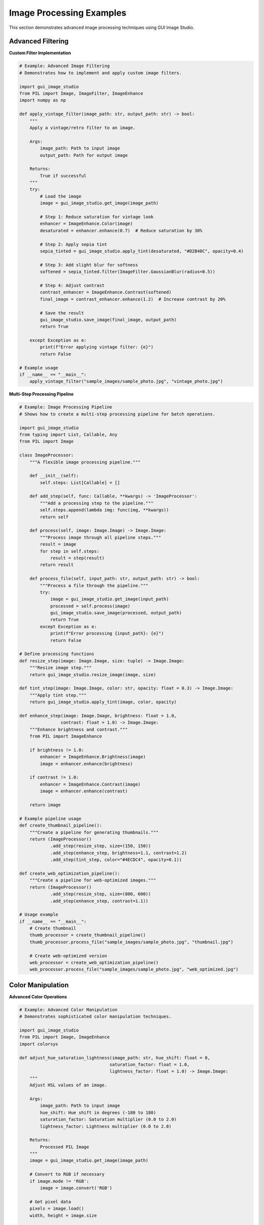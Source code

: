 Image Processing Examples
=========================

This section demonstrates advanced image processing techniques using GUI Image Studio.

Advanced Filtering
------------------

**Custom Filter Implementation**

.. code-block:: python

    # Example: Advanced Image Filtering
    # Demonstrates how to implement and apply custom image filters.

    import gui_image_studio
    from PIL import Image, ImageFilter, ImageEnhance
    import numpy as np

    def apply_vintage_filter(image_path: str, output_path: str) -> bool:
        """
        Apply a vintage/retro filter to an image.

        Args:
            image_path: Path to input image
            output_path: Path for output image

        Returns:
            True if successful
        """
        try:
            # Load the image
            image = gui_image_studio.get_image(image_path)

            # Step 1: Reduce saturation for vintage look
            enhancer = ImageEnhance.Color(image)
            desaturated = enhancer.enhance(0.7)  # Reduce saturation by 30%

            # Step 2: Apply sepia tint
            sepia_tinted = gui_image_studio.apply_tint(desaturated, "#D2B48C", opacity=0.4)

            # Step 3: Add slight blur for softness
            softened = sepia_tinted.filter(ImageFilter.GaussianBlur(radius=0.5))

            # Step 4: Adjust contrast
            contrast_enhancer = ImageEnhance.Contrast(softened)
            final_image = contrast_enhancer.enhance(1.2)  # Increase contrast by 20%

            # Save the result
            gui_image_studio.save_image(final_image, output_path)
            return True

        except Exception as e:
            print(f"Error applying vintage filter: {e}")
            return False

    # Example usage
    if __name__ == "__main__":
        apply_vintage_filter("sample_images/sample_photo.jpg", "vintage_photo.jpg")

**Multi-Step Processing Pipeline**

.. code-block:: python

    # Example: Image Processing Pipeline
    # Shows how to create a multi-step processing pipeline for batch operations.

    import gui_image_studio
    from typing import List, Callable, Any
    from PIL import Image

    class ImageProcessor:
        """A flexible image processing pipeline."""

        def __init__(self):
            self.steps: List[Callable] = []

        def add_step(self, func: Callable, **kwargs) -> 'ImageProcessor':
            """Add a processing step to the pipeline."""
            self.steps.append(lambda img: func(img, **kwargs))
            return self

        def process(self, image: Image.Image) -> Image.Image:
            """Process image through all pipeline steps."""
            result = image
            for step in self.steps:
                result = step(result)
            return result

        def process_file(self, input_path: str, output_path: str) -> bool:
            """Process a file through the pipeline."""
            try:
                image = gui_image_studio.get_image(input_path)
                processed = self.process(image)
                gui_image_studio.save_image(processed, output_path)
                return True
            except Exception as e:
                print(f"Error processing {input_path}: {e}")
                return False

    # Define processing functions
    def resize_step(image: Image.Image, size: tuple) -> Image.Image:
        """Resize image step."""
        return gui_image_studio.resize_image(image, size)

    def tint_step(image: Image.Image, color: str, opacity: float = 0.3) -> Image.Image:
        """Apply tint step."""
        return gui_image_studio.apply_tint(image, color, opacity)

    def enhance_step(image: Image.Image, brightness: float = 1.0,
                    contrast: float = 1.0) -> Image.Image:
        """Enhance brightness and contrast."""
        from PIL import ImageEnhance

        if brightness != 1.0:
            enhancer = ImageEnhance.Brightness(image)
            image = enhancer.enhance(brightness)

        if contrast != 1.0:
            enhancer = ImageEnhance.Contrast(image)
            image = enhancer.enhance(contrast)

        return image

    # Example pipeline usage
    def create_thumbnail_pipeline():
        """Create a pipeline for generating thumbnails."""
        return (ImageProcessor()
                .add_step(resize_step, size=(150, 150))
                .add_step(enhance_step, brightness=1.1, contrast=1.2)
                .add_step(tint_step, color="#4ECDC4", opacity=0.1))

    def create_web_optimization_pipeline():
        """Create a pipeline for web-optimized images."""
        return (ImageProcessor()
                .add_step(resize_step, size=(800, 600))
                .add_step(enhance_step, contrast=1.1))

    # Usage example
    if __name__ == "__main__":
        # Create thumbnail
        thumb_processor = create_thumbnail_pipeline()
        thumb_processor.process_file("sample_images/sample_photo.jpg", "thumbnail.jpg")

        # Create web-optimized version
        web_processor = create_web_optimization_pipeline()
        web_processor.process_file("sample_images/sample_photo.jpg", "web_optimized.jpg")

Color Manipulation
------------------

**Advanced Color Operations**

.. code-block:: python

    # Example: Advanced Color Manipulation
    # Demonstrates sophisticated color manipulation techniques.

    import gui_image_studio
    from PIL import Image, ImageEnhance
    import colorsys

    def adjust_hue_saturation_lightness(image_path: str, hue_shift: float = 0,
                                       saturation_factor: float = 1.0,
                                       lightness_factor: float = 1.0) -> Image.Image:
        """
        Adjust HSL values of an image.

        Args:
            image_path: Path to input image
            hue_shift: Hue shift in degrees (-180 to 180)
            saturation_factor: Saturation multiplier (0.0 to 2.0)
            lightness_factor: Lightness multiplier (0.0 to 2.0)

        Returns:
            Processed PIL Image
        """
        image = gui_image_studio.get_image(image_path)

        # Convert to RGB if necessary
        if image.mode != 'RGB':
            image = image.convert('RGB')

        # Get pixel data
        pixels = image.load()
        width, height = image.size

        # Process each pixel
        for x in range(width):
            for y in range(height):
                r, g, b = pixels[x, y]

                # Convert RGB to HSL
                h, l, s = colorsys.rgb_to_hls(r/255.0, g/255.0, b/255.0)

                # Apply adjustments
                h = (h + hue_shift/360.0) % 1.0  # Normalize hue
                s = max(0, min(1, s * saturation_factor))  # Clamp saturation
                l = max(0, min(1, l * lightness_factor))   # Clamp lightness

                # Convert back to RGB
                r, g, b = colorsys.hls_to_rgb(h, l, s)
                pixels[x, y] = (int(r*255), int(g*255), int(b*255))

        return image

    def create_color_variations(image_path: str, output_dir: str = "color_variations"):
        """Create multiple color variations of an image."""
        import os
        os.makedirs(output_dir, exist_ok=True)

        # Original image
        original = gui_image_studio.get_image(image_path)
        gui_image_studio.save_image(original, f"{output_dir}/original.jpg")

        # Hue variations
        hue_shifts = [-60, -30, 30, 60, 120, 180]
        for shift in hue_shifts:
            varied = adjust_hue_saturation_lightness(image_path, hue_shift=shift)
            gui_image_studio.save_image(varied, f"{output_dir}/hue_shift_{shift:+d}.jpg")

        # Saturation variations
        sat_factors = [0.3, 0.6, 1.5, 2.0]
        for factor in sat_factors:
            varied = adjust_hue_saturation_lightness(image_path, saturation_factor=factor)
            gui_image_studio.save_image(varied, f"{output_dir}/saturation_{factor:.1f}.jpg")

        # Lightness variations
        light_factors = [0.5, 0.7, 1.3, 1.6]
        for factor in light_factors:
            varied = adjust_hue_saturation_lightness(image_path, lightness_factor=factor)
            gui_image_studio.save_image(varied, f"{output_dir}/lightness_{factor:.1f}.jpg")

    # Example usage
    if __name__ == "__main__":
        create_color_variations("sample_images/sample_photo.jpg")

**Color Palette Extraction**

.. code-block:: python

    # Example: Color Palette Extraction
    # Extract dominant colors from images and create color palettes.

    import gui_image_studio
    from PIL import Image
    from collections import Counter
    import numpy as np

    def extract_dominant_colors(image_path: str, num_colors: int = 5) -> list:
        """
        Extract dominant colors from an image.

        Args:
            image_path: Path to input image
            num_colors: Number of dominant colors to extract

        Returns:
            List of RGB tuples representing dominant colors
        """
        image = gui_image_studio.get_image(image_path)

        # Resize for faster processing
        image = image.resize((150, 150))

        # Convert to RGB
        if image.mode != 'RGB':
            image = image.convert('RGB')

        # Get all pixels
        pixels = list(image.getdata())

        # Count color frequency
        color_counts = Counter(pixels)

        # Get most common colors
        dominant_colors = [color for color, count in color_counts.most_common(num_colors)]

        return dominant_colors

    def create_color_palette_image(colors: list, size: tuple = (400, 100)) -> Image.Image:
        """Create a visual color palette from a list of colors."""
        width, height = size
        palette = Image.new('RGB', size)

        color_width = width // len(colors)

        for i, color in enumerate(colors):
            # Create rectangle for each color
            x1 = i * color_width
            x2 = (i + 1) * color_width if i < len(colors) - 1 else width

            # Fill the rectangle with the color
            for x in range(x1, x2):
                for y in range(height):
                    palette.putpixel((x, y), color)

        return palette

    def analyze_image_colors(image_path: str, output_dir: str = "color_analysis"):
        """Perform comprehensive color analysis of an image."""
        import os
        os.makedirs(output_dir, exist_ok=True)

        # Extract dominant colors
        colors = extract_dominant_colors(image_path, num_colors=8)

        # Create palette image
        palette = create_color_palette_image(colors)
        palette_path = f"{output_dir}/color_palette.png"
        gui_image_studio.save_image(palette, palette_path)

        # Create tinted versions using dominant colors
        original = gui_image_studio.get_image(image_path)

        for i, color in enumerate(colors[:5]):  # Use top 5 colors
            # Convert RGB tuple to hex
            hex_color = f"#{color[0]:02x}{color[1]:02x}{color[2]:02x}"

            # Apply tint
            tinted = gui_image_studio.apply_tint(original, hex_color, opacity=0.3)
            tinted_path = f"{output_dir}/tinted_with_color_{i+1}.jpg"
            gui_image_studio.save_image(tinted, tinted_path)

        # Print color information
        print(f"Dominant colors extracted from {image_path}:")
        for i, color in enumerate(colors, 1):
            hex_color = f"#{color[0]:02x}{color[1]:02x}{color[2]:02x}"
            print(f"  {i}. RGB{color} -> {hex_color}")

    # Example usage
    if __name__ == "__main__":
        analyze_image_colors("sample_images/sample_photo.jpg")

Geometric Transformations
-------------------------

**Advanced Transformation Techniques**

.. code-block:: python

    # Example: Advanced Geometric Transformations
    # Demonstrates complex geometric transformations and perspective effects.

    import gui_image_studio
    from PIL import Image, ImageDraw
    import math

    def create_perspective_transform(image_path: str, perspective_factor: float = 0.3) -> Image.Image:
        """
        Apply a perspective transformation to create depth effect.

        Args:
            image_path: Path to input image
            perspective_factor: Strength of perspective effect (0.0 to 1.0)

        Returns:
            Transformed PIL Image
        """
        image = gui_image_studio.get_image(image_path)
        width, height = image.size

        # Calculate perspective transformation points
        offset = int(width * perspective_factor)

        # Define transformation: trapezoid to rectangle
        # Top edge is narrower than bottom edge
        transform_points = [
            (offset, 0),           # Top-left
            (width - offset, 0),   # Top-right
            (width, height),       # Bottom-right
            (0, height)            # Bottom-left
        ]

        # Create new image with perspective
        # Note: This is a simplified perspective transform
        # For more complex transforms, consider using PIL's transform method

        return image  # Placeholder - implement actual perspective transform

    def create_rotation_sequence(image_path: str, output_dir: str = "rotation_sequence"):
        """Create a sequence of rotated images."""
        import os
        os.makedirs(output_dir, exist_ok=True)

        image = gui_image_studio.get_image(image_path)

        # Create rotation sequence
        angles = range(0, 360, 15)  # Every 15 degrees

        for angle in angles:
            rotated = gui_image_studio.rotate_image(image, angle)
            filename = f"rotation_{angle:03d}deg.png"
            output_path = os.path.join(output_dir, filename)
            gui_image_studio.save_image(rotated, output_path)

        print(f"Created {len(angles)} rotated images in {output_dir}")

    def create_scaling_sequence(image_path: str, output_dir: str = "scaling_sequence"):
        """Create a sequence of scaled images."""
        import os
        os.makedirs(output_dir, exist_ok=True)

        image = gui_image_studio.get_image(image_path)
        original_size = image.size

        # Create scaling sequence
        scale_factors = [0.25, 0.5, 0.75, 1.0, 1.25, 1.5, 2.0]

        for factor in scale_factors:
            new_size = (int(original_size[0] * factor), int(original_size[1] * factor))
            scaled = gui_image_studio.resize_image(image, new_size)
            filename = f"scale_{factor:.2f}x.png"
            output_path = os.path.join(output_dir, filename)
            gui_image_studio.save_image(scaled, output_path)

        print(f"Created {len(scale_factors)} scaled images in {output_dir}")

    # Example usage
    if __name__ == "__main__":
        create_rotation_sequence("sample_images/sample_icon.png")
        create_scaling_sequence("sample_images/sample_icon.png")

Performance Optimization
------------------------

**Optimized Batch Processing**

.. code-block:: python

    # Example: Optimized Batch Processing
    # Demonstrates efficient techniques for processing large numbers of images.

    import gui_image_studio
    import os
    import time
    from concurrent.futures import ThreadPoolExecutor, ProcessPoolExecutor
    from typing import List, Callable

    def process_single_image(args: tuple) -> bool:
        """Process a single image (for use with multiprocessing)."""
        input_path, output_path, operations = args

        try:
            # Load image
            image = gui_image_studio.get_image(input_path)

            # Apply operations
            for operation, params in operations:
                if operation == 'resize':
                    image = gui_image_studio.resize_image(image, params['size'])
                elif operation == 'tint':
                    image = gui_image_studio.apply_tint(image, params['color'])
                elif operation == 'rotate':
                    image = gui_image_studio.rotate_image(image, params['angle'])

            # Save result
            gui_image_studio.save_image(image, output_path)
            return True

        except Exception as e:
            print(f"Error processing {input_path}: {e}")
            return False

    def batch_process_threaded(input_files: List[str], output_dir: str,
                              operations: List[tuple], max_workers: int = 4) -> int:
        """
        Process images using threading for I/O-bound operations.

        Args:
            input_files: List of input file paths
            output_dir: Output directory
            operations: List of (operation_name, parameters) tuples
            max_workers: Maximum number of worker threads

        Returns:
            Number of successfully processed images
        """
        os.makedirs(output_dir, exist_ok=True)

        # Prepare arguments for each image
        args_list = []
        for input_path in input_files:
            filename = os.path.basename(input_path)
            name, ext = os.path.splitext(filename)
            output_path = os.path.join(output_dir, f"{name}_processed{ext}")
            args_list.append((input_path, output_path, operations))

        # Process with thread pool
        successful = 0
        with ThreadPoolExecutor(max_workers=max_workers) as executor:
            results = executor.map(process_single_image, args_list)
            successful = sum(results)

        return successful

    def batch_process_multiprocess(input_files: List[str], output_dir: str,
                                  operations: List[tuple], max_workers: int = None) -> int:
        """
        Process images using multiprocessing for CPU-bound operations.

        Args:
            input_files: List of input file paths
            output_dir: Output directory
            operations: List of (operation_name, parameters) tuples
            max_workers: Maximum number of worker processes

        Returns:
            Number of successfully processed images
        """
        if max_workers is None:
            max_workers = os.cpu_count()

        os.makedirs(output_dir, exist_ok=True)

        # Prepare arguments for each image
        args_list = []
        for input_path in input_files:
            filename = os.path.basename(input_path)
            name, ext = os.path.splitext(filename)
            output_path = os.path.join(output_dir, f"{name}_processed{ext}")
            args_list.append((input_path, output_path, operations))

        # Process with process pool
        successful = 0
        with ProcessPoolExecutor(max_workers=max_workers) as executor:
            results = executor.map(process_single_image, args_list)
            successful = sum(results)

        return successful

    def benchmark_processing_methods(input_files: List[str]):
        """Benchmark different processing methods."""
        operations = [
            ('resize', {'size': (400, 300)}),
            ('tint', {'color': '#FF6B6B'})
        ]

        print(f"Benchmarking with {len(input_files)} images...")

        # Sequential processing
        start_time = time.time()
        sequential_success = 0
        for input_path in input_files:
            filename = os.path.basename(input_path)
            name, ext = os.path.splitext(filename)
            output_path = f"sequential_{name}_processed{ext}"

            if process_single_image((input_path, output_path, operations)):
                sequential_success += 1

        sequential_time = time.time() - start_time

        # Threaded processing
        start_time = time.time()
        threaded_success = batch_process_threaded(input_files, "threaded_output", operations)
        threaded_time = time.time() - start_time

        # Multiprocess processing
        start_time = time.time()
        multiprocess_success = batch_process_multiprocess(input_files, "multiprocess_output", operations)
        multiprocess_time = time.time() - start_time

        # Print results
        print("\nBenchmark Results:")
        print(f"Sequential:   {sequential_success}/{len(input_files)} images in {sequential_time:.2f}s")
        print(f"Threaded:     {threaded_success}/{len(input_files)} images in {threaded_time:.2f}s")
        print(f"Multiprocess: {multiprocess_success}/{len(input_files)} images in {multiprocess_time:.2f}s")

        if sequential_time > 0:
            print(f"\nSpeedup:")
            print(f"Threaded:     {sequential_time/threaded_time:.2f}x")
            print(f"Multiprocess: {sequential_time/multiprocess_time:.2f}x")

    # Example usage
    if __name__ == "__main__":
        # Create test images first
        from gui_image_studio.sample_creator import SampleCreator
        creator = SampleCreator("benchmark_input", count=10)
        creator.create_photo_samples()

        # Get list of test images
        input_files = [f"benchmark_input/sample_photo_{i:03d}.jpg" for i in range(1, 11)]
        input_files = [f for f in input_files if os.path.exists(f)]

        # Run benchmark
        benchmark_processing_methods(input_files)

Running the Examples
--------------------

To run these image processing examples:

1. **Create sample images:**

   .. code-block:: bash

       gui-image-studio-create-samples

2. **Run individual examples:**

   .. code-block:: bash

       python vintage_filter.py
       python color_analysis.py
       python batch_processing.py

3. **Check output directories** for processed images

Each example demonstrates different aspects of image processing and can be adapted for your specific needs.

Next Steps
----------

After mastering these image processing techniques:

* Explore :doc:`animation_creation` for working with animated content
* Learn about :doc:`custom_filters` for creating your own processing algorithms
* Check out :doc:`batch_processing` for automating large-scale operations
* Try :doc:`gui_application` for building interactive image editors
